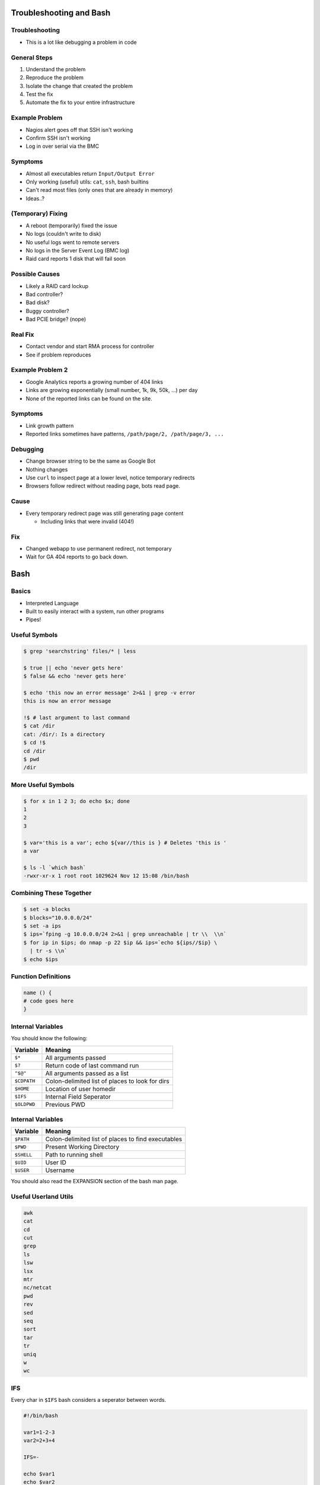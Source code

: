 .. 04_troubleshooting_bash

Troubleshooting and Bash
========================

Troubleshooting
---------------

* This is a lot like debugging a problem in code

General Steps
-------------

#. Understand the problem
#. Reproduce the problem
#. Isolate the change that created the problem
#. Test the fix
#. Automate the fix to your entire infrastructure

Example Problem
---------------

* Nagios alert goes off that SSH isn't working
* Confirm SSH isn't working
* Log in over serial via the BMC

Symptoms
--------

* Almost all executables return ``Input/Output Error``
* Only working (useful) utils: ``cat``, ``ssh``, bash builtins
* Can't read most files (only ones that are already in memory)
* Ideas..?

(Temporary) Fixing
------------------

* A reboot (temporarily) fixed the issue
* No logs (couldn't write to disk)
* No useful logs went to remote servers
* No logs in the Server Event Log (BMC log)
* Raid card reports 1 disk that will fail soon

Possible Causes
---------------

* Likely a RAID card lockup
* Bad controller?
* Bad disk?
* Buggy controller?
* Bad PCIE bridge? (nope)

Real Fix
--------

* Contact vendor and start RMA process for controller
* See if problem reproduces

Example Problem 2
-----------------

* Google Analytics reports a growing number of 404 links
* Links are growing exponentially (small number, 1k, 9k, 50k, ...)  per day
* None of the reported links can be found on the site.

Symptoms
--------

* Link growth pattern
* Reported links sometimes have patterns, ``/path/page/2, /path/page/3, ...``

Debugging
---------

* Change browser string to be the same as Google Bot
* Nothing changes

* Use ``curl`` to inspect page at a lower level, notice temporary redirects
* Browsers follow redirect without reading page, bots read page.

Cause
-----

* Every temporary redirect page was still generating page content

  * Including links that were invalid (404!)

Fix
---

* Changed webapp to use permanent redirect, not temporary
* Wait for GA 404 reports to go back down.

Bash
====

Basics
------

* Interpreted Language
* Built to easily interact with a system, run other programs
* Pipes!

Useful Symbols
--------------

.. code-block:: bash

    $ grep 'searchstring' files/* | less

    $ true || echo 'never gets here'
    $ false && echo 'never gets here'

    $ echo 'this now an error message' 2>&1 | grep -v error
    this is now an error message

    !$ # last argument to last command
    $ cat /dir
    cat: /dir/: Is a directory
    $ cd !$
    cd /dir
    $ pwd
    /dir

More Useful Symbols
-------------------

.. code-block:: bash

    $ for x in 1 2 3; do echo $x; done
    1
    2
    3

    $ var='this is a var'; echo ${var//this is } # Deletes 'this is '
    a var

    $ ls -l `which bash`
    -rwxr-xr-x 1 root root 1029624 Nov 12 15:08 /bin/bash

Combining These Together
------------------------

.. code-block:: bash

    $ set -a blocks
    $ blocks="10.0.0.0/24"
    $ set -a ips
    $ ips=`fping -g 10.0.0.0/24 2>&1 | grep unreachable | tr \\  \\n`
    $ for ip in $ips; do nmap -p 22 $ip && ips=`echo ${ips//$ip} \
      | tr -s \\n`
    $ echo $ips

Function Definitions
--------------------

.. code-block:: bash

    name () {
    # code goes here
    }

Internal Variables
------------------

You should know the following:

.. csv-table::
   :header: Variable,Meaning

   ``$*``,All arguments passed
   ``$?``,Return code of last command run
   ``"$@"``,All arguments passed as a list
   ``$CDPATH``,Colon-delimited list of places to look for dirs
   ``$HOME``, Location of user homedir
   ``$IFS``,Internal Field Seperator
   ``$OLDPWD``,Previous PWD

Internal Variables
------------------

.. csv-table::
   :header: Variable,Meaning

   ``$PATH``,Colon-delimited list of places to find executables
   ``$PWD``,Present Working Directory
   ``$SHELL``,Path to running shell
   ``$UID``, User ID
   ``$USER``,Username

You should also read the EXPANSION section of the bash man page.

Useful Userland Utils
---------------------

.. code-block:: none

    awk
    cat
    cd
    cut
    grep
    ls
    lsw
    lsx
    mtr
    nc/netcat
    pwd
    rev
    sed
    seq
    sort
    tar
    tr
    uniq
    w
    wc
    
IFS
---

Every char in ``$IFS`` bash considers a seperator between words.

.. code-block:: bash

    #!/bin/bash
    
    var1=1-2-3
    var2=2+3+4
    
    IFS=-
    
    echo $var1
    echo $var2
    
    IFS=+
    
    echo $var1
    echo $var2
